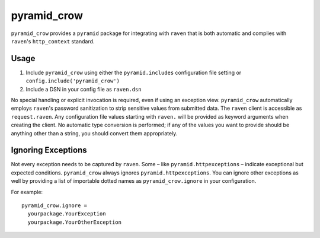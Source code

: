 pyramid\_crow
=============

.. image:: https://api.travis-ci.org/npilon/pyramid_crow.png?branch=master
        :target: https://travis-ci.org/npilon/pyramid_crow

``pyramid_crow`` provides a ``pyramid`` package for integrating with ``raven`` that is both automatic and complies with ``raven``'s ``http_context`` standard.

Usage
-----

1. Include ``pyramid_crow`` using either the ``pyramid.includes`` configuration file setting or ``config.include('pyramid_crow')``
2. Include a DSN in your config file as ``raven.dsn``

No special handling or explicit invocation is required, even if using an exception view.
``pyramid_crow`` automatically employs ``raven``'s password sanitization to strip sensitive values from submitted data.
The ``raven`` client is accessible as ``request.raven``.
Any configuration file values starting with ``raven.`` will be provided as keyword arguments when creating the client.
No automatic type conversion is performed; if any of the values you want to provide should be anything other than a string, you should convert them appropriately.

Ignoring Exceptions
-------------------

Not every exception needs to be captured by ``raven``.
Some – like ``pyramid.httpexceptions`` – indicate exceptional but expected conditions.
``pyramid_crow`` always ignores ``pyramid.httpexceptions``.
You can ignore other exceptions as well by providing a list of importable dotted names as ``pyramid_crow.ignore`` in your configuration.

For example::

  pyramid_crow.ignore =
    yourpackage.YourException
    yourpackage.YourOtherException


